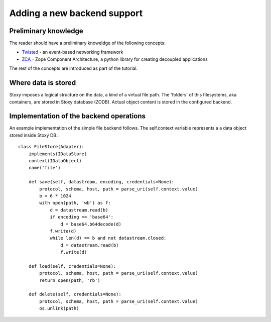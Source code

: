 Adding a new backend support
============================

Preliminary knowledge
---------------------

The reader should have a preliminary knoweldge of the following concepts:

- `Twisted`_ - an event-based networking framework
- `ZCA`_ - Zope Component Architecture, a python library for creating decoupled applications

.. _Twisted: http://twistedmatrix.com
.. _ZCA: http://docs.zope.org/zope.component/

The rest of the concepts are introduced as part of the tutorial.

Where data is stored
--------------------
Stoxy imposes a logical structure on the data, a kind of a virtual file path. The 'folders' of this filesystems, aka
containers, are stored in Stoxy database (ZODB). Actual object content is stored in the configured backend.


Implementation of the backend operations
----------------------------------------

An example implementation of the simple file backend follows. The self.context variable represents a
a data object stored inside Stoxy DB.::

   class FileStore(Adapter):
       implements(IDataStore)
       context(IDataObject)
       name('file')
   
       def save(self, datastream, encoding, credentials=None):
           protocol, schema, host, path = parse_uri(self.context.value)
           b = 6 * 1024
           with open(path, 'wb') as f:
               d = datastream.read(b)
               if encoding == 'base64':
                   d = base64.b64decode(d)
               f.write(d)
               while len(d) == b and not datastream.closed:
                   d = datastream.read(b)
                   f.write(d)
   
       def load(self, credentials=None):
           protocol, schema, host, path = parse_uri(self.context.value)
           return open(path, 'rb')
   
       def delete(self, credentials=None):
           protocol, schema, host, path = parse_uri(self.context.value)
           os.unlink(path)


